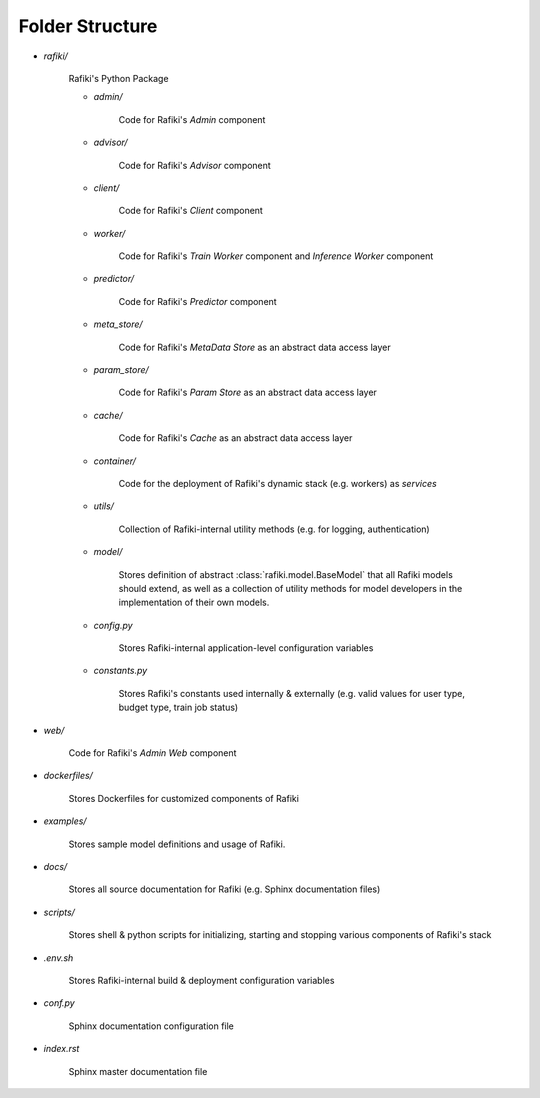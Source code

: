 .. _`folder-structure`:

Folder Structure
====================================================================

- `rafiki/`

    Rafiki's Python Package 

    - `admin/`

        Code for Rafiki's `Admin` component

    - `advisor/`

        Code for Rafiki's `Advisor` component

    - `client/`

        Code for Rafiki's `Client` component

        .. seealso:: :class:`rafiki.client.Client`

    - `worker/`

        Code for Rafiki's `Train Worker` component and `Inference Worker` component
    
    - `predictor/`

        Code for Rafiki's `Predictor` component

    - `meta_store/`

        Code for Rafiki's *MetaData Store* as an abstract data access layer
    
    - `param_store/`

        Code for Rafiki's *Param Store* as an abstract data access layer

    - `cache/`

        Code for Rafiki's *Cache* as an abstract data access layer

    - `container/`

        Code for the deployment of Rafiki's dynamic stack (e.g. workers) as *services*

    - `utils/`

        Collection of Rafiki-internal utility methods (e.g. for logging, authentication)

    - `model/`

        Stores definition of abstract :class:`rafiki.model.BaseModel` that all Rafiki models should extend,
        as well as a collection of utility methods for model developers in the implementation of their own models.
    
    - `config.py`

        Stores Rafiki-internal application-level configuration variables

    - `constants.py`

        Stores Rafiki's constants used internally & externally (e.g. valid values for user type, budget type, train job status)

- `web/`

    Code for Rafiki's `Admin Web` component
    
- `dockerfiles/`
    
    Stores Dockerfiles for customized components of Rafiki 

- `examples/`
    
    Stores sample model definitions and usage of Rafiki.

- `docs/`

    Stores all source documentation for Rafiki (e.g. Sphinx documentation files)

- `scripts/`

    Stores shell & python scripts for initializing, starting and stopping various components of Rafiki's stack

- `.env.sh`

    Stores Rafiki-internal build & deployment configuration variables 

- `conf.py`

    Sphinx documentation configuration file
    
- `index.rst`

    Sphinx master documentation file

